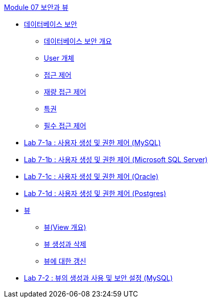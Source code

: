 link:./contents/00_security_view.adoc[Module 07 보안과 뷰]

* link:./contents/01-1_chapter1_security.adoc[데이터베이스 보안]
** link:./contents/01-2_overview_security.adoc[데이터베이스 보안 개요]
** link:./contents/01-3_user_object.adoc[User 개체]
** link:./contents/01-4_access_control.adoc[접근 제어]
** link:./contents/01-5_dac.adoc[재량 접근 제어]
** link:./contents/01-6_privilege.adoc[특권]
** link:./contents/01-7_nece.adoc[필수 접근 제어]
* link:./contents/01-lab7a.adoc[Lab 7-1a : 사용자 생성 및 권한 제어 (MySQL)]
* link:./contents/01-lab7b.adoc[Lab 7-1b : 사용자 생성 및 권한 제어 (Microsoft SQL Server)]
* link:./contents/01-lab7c.adoc[Lab 7-1c : 사용자 생성 및 권한 제어 (Oracle)]
* link:./contents/01-lab7d.adoc[Lab 7-1d : 사용자 생성 및 권한 제어 (Postgres)]
*  link:./contents/02-1_chapter2_view.adoc[뷰]
** link:./contents/02-2_overview_view.adoc[뷰(View 개요)]
** link:./contents/02-3_view_creation.adoc[뷰 생성과 삭제]
** link:./contents/02-4_view_update.adoc[뷰에 대한 갱신]
* link:./contents/02-lab7-2a.adoc[Lab 7-2 : 뷰의 생성과 사용 및 보안 설정 (MySQL)]